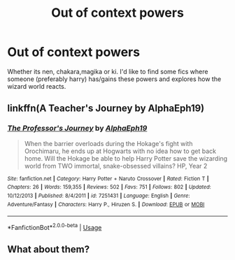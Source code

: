 #+TITLE: Out of context powers

* Out of context powers
:PROPERTIES:
:Author: Megamataman
:Score: 0
:DateUnix: 1538953165.0
:DateShort: 2018-Oct-08
:END:
Whether its nen, chakara,magika or ki. I'd like to find some fics where someone (preferably harry) has/gains these powers and explores how the wizard world reacts.


** linkffn(A Teacher's Journey by AlphaEph19)
:PROPERTIES:
:Author: turbinicarpus
:Score: 1
:DateUnix: 1539000794.0
:DateShort: 2018-Oct-08
:END:

*** [[https://www.fanfiction.net/s/7251431/1/][*/The Professor's Journey/*]] by [[https://www.fanfiction.net/u/2933548/AlphaEph19][/AlphaEph19/]]

#+begin_quote
  When the barrier overloads during the Hokage's fight with Orochimaru, he ends up at Hogwarts with no idea how to get back home. Will the Hokage be able to help Harry Potter save the wizarding world from TWO immortal, snake-obsessed villains? HP, Year 2
#+end_quote

^{/Site/:} ^{fanfiction.net} ^{*|*} ^{/Category/:} ^{Harry} ^{Potter} ^{+} ^{Naruto} ^{Crossover} ^{*|*} ^{/Rated/:} ^{Fiction} ^{T} ^{*|*} ^{/Chapters/:} ^{26} ^{*|*} ^{/Words/:} ^{159,355} ^{*|*} ^{/Reviews/:} ^{502} ^{*|*} ^{/Favs/:} ^{751} ^{*|*} ^{/Follows/:} ^{802} ^{*|*} ^{/Updated/:} ^{10/12/2013} ^{*|*} ^{/Published/:} ^{8/4/2011} ^{*|*} ^{/id/:} ^{7251431} ^{*|*} ^{/Language/:} ^{English} ^{*|*} ^{/Genre/:} ^{Adventure/Fantasy} ^{*|*} ^{/Characters/:} ^{Harry} ^{P.,} ^{Hiruzen} ^{S.} ^{*|*} ^{/Download/:} ^{[[http://www.ff2ebook.com/old/ffn-bot/index.php?id=7251431&source=ff&filetype=epub][EPUB]]} ^{or} ^{[[http://www.ff2ebook.com/old/ffn-bot/index.php?id=7251431&source=ff&filetype=mobi][MOBI]]}

--------------

*FanfictionBot*^{2.0.0-beta} | [[https://github.com/tusing/reddit-ffn-bot/wiki/Usage][Usage]]
:PROPERTIES:
:Author: FanfictionBot
:Score: 1
:DateUnix: 1539000809.0
:DateShort: 2018-Oct-08
:END:


** What about them?
:PROPERTIES:
:Author: richardwhereat
:Score: 1
:DateUnix: 1538965342.0
:DateShort: 2018-Oct-08
:END:
